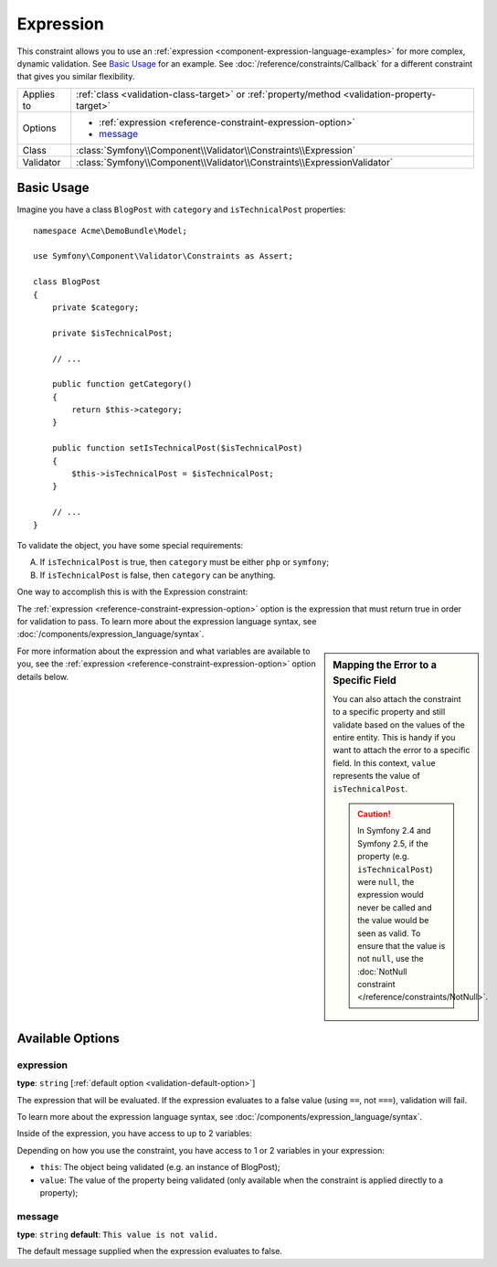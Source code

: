 Expression
==========

.. versionadded:: 2.4
    The Expression constraint was introduced in Symfony 2.4.

This constraint allows you to use an :ref:`expression <component-expression-language-examples>`
for more complex, dynamic validation. See `Basic Usage`_ for an example.
See :doc:`/reference/constraints/Callback` for a different constraint that
gives you similar flexibility.

+----------------+-----------------------------------------------------------------------------------------------+
| Applies to     | :ref:`class <validation-class-target>` or :ref:`property/method <validation-property-target>` |
+----------------+-----------------------------------------------------------------------------------------------+
| Options        | - :ref:`expression <reference-constraint-expression-option>`                                  |
|                | - `message`_                                                                                  |
+----------------+-----------------------------------------------------------------------------------------------+
| Class          | :class:`Symfony\\Component\\Validator\\Constraints\\Expression`                               |
+----------------+-----------------------------------------------------------------------------------------------+
| Validator      | :class:`Symfony\\Component\\Validator\\Constraints\\ExpressionValidator`                      |
+----------------+-----------------------------------------------------------------------------------------------+

Basic Usage
-----------

Imagine you have a class ``BlogPost`` with ``category`` and ``isTechnicalPost``
properties::

    namespace Acme\DemoBundle\Model;

    use Symfony\Component\Validator\Constraints as Assert;

    class BlogPost
    {
        private $category;

        private $isTechnicalPost;

        // ...

        public function getCategory()
        {
            return $this->category;
        }

        public function setIsTechnicalPost($isTechnicalPost)
        {
            $this->isTechnicalPost = $isTechnicalPost;
        }

        // ...
    }

To validate the object, you have some special requirements:

A) If ``isTechnicalPost`` is true, then ``category`` must be either ``php``
   or ``symfony``;
B) If ``isTechnicalPost`` is false, then ``category`` can be anything.

One way to accomplish this is with the Expression constraint:

.. configuration-block::

    .. code-block:: yaml

        # src/Acme/DemoBundle/Resources/config/validation.yml
        Acme\DemoBundle\Model\BlogPost:
            constraints:
                - Expression:
                    expression: "this.getCategory() in ['php', 'symfony'] or !this.isTechnicalPost()"
                    message: "If this is a tech post, the category should be either php or symfony!"

    .. code-block:: php-annotations

        // src/Acme/DemoBundle/Model/BlogPost.php
        namespace Acme\DemoBundle\Model;

        use Symfony\Component\Validator\Constraints as Assert;

        /**
         * @Assert\Expression(
         *     "this.getCategory() in ['php', 'symfony'] or !this.isTechnicalPost()",
         *     message="If this is a tech post, the category should be either php or symfony!"
         * )
         */
        class BlogPost
        {
            // ...
        }

    .. code-block:: xml

        <!-- src/Acme/DemoBundle/Resources/config/validation.xml -->
        <?xml version="1.0" encoding="UTF-8" ?>
        <constraint-mapping xmlns="http://symfony.com/schema/dic/constraint-mapping"
            xmlns:xsi="http://www.w3.org/2001/XMLSchema-instance"
            xsi:schemaLocation="http://symfony.com/schema/dic/constraint-mapping http://symfony.com/schema/dic/constraint-mapping/constraint-mapping-1.0.xsd">
            <class name="Acme\DemoBundle\Model\BlogPost">
                <constraint name="Expression">
                    <option name="expression">
                        this.getCategory() in ['php', 'symfony'] or !this.isTechnicalPost()
                    </option>
                    <option name="message">
                        If this is a tech post, the category should be either php or symfony!
                    </option>
                </constraint>
            </class>
        </constraint-mapping>

    .. code-block:: php

        // src/Acme/DemoBundle/Model/BlogPost.php
        namespace Acme\DemoBundle\Model;

        use Symfony\Component\Validator\Mapping\ClassMetadata;
        use Symfony\Component\Validator\Constraints as Assert;

        class BlogPost
        {
            public static function loadValidatorMetadata(ClassMetadata $metadata)
            {
                $metadata->addConstraint(new Assert\Expression(array(
                    'expression' => 'this.getCategory() in ["php", "symfony"] or !this.isTechnicalPost()',
                    'message' => 'If this is a tech post, the category should be either php or symfony!',
                )));
            }

            // ...
        }

The :ref:`expression <reference-constraint-expression-option>` option is the
expression that must return true in order for validation to pass. To learn
more about the expression language syntax, see
:doc:`/components/expression_language/syntax`.

.. sidebar:: Mapping the Error to a Specific Field

    You can also attach the constraint to a specific property and still validate
    based on the values of the entire entity. This is handy if you want to attach
    the error to a specific field. In this context, ``value`` represents the value
    of ``isTechnicalPost``.

    .. configuration-block::

        .. code-block:: yaml

            # src/Acme/DemoBundle/Resources/config/validation.yml
            Acme\DemoBundle\Model\BlogPost:
                properties:
                    isTechnicalPost:
                        - Expression:
                            expression: "this.getCategory() in ['php', 'symfony'] or value == false"
                            message: "If this is a tech post, the category should be either php or symfony!"

        .. code-block:: php-annotations

            // src/Acme/DemoBundle/Model/BlogPost.php
            namespace Acme\DemoBundle\Model;

            use Symfony\Component\Validator\Constraints as Assert;

            class BlogPost
            {
                // ...

                /**
                 * @Assert\Expression(
                 *     "this.getCategory() in ['php', 'symfony'] or value == false",
                 *     message="If this is a tech post, the category should be either php or symfony!"
                 * )
                 */
                private $isTechnicalPost;

                // ...
            }

        .. code-block:: xml

            <!-- src/Acme/DemoBundle/Resources/config/validation.xml -->
            <?xml version="1.0" encoding="UTF-8" ?>
            <constraint-mapping xmlns="http://symfony.com/schema/dic/constraint-mapping"
                xmlns:xsi="http://www.w3.org/2001/XMLSchema-instance"
                xsi:schemaLocation="http://symfony.com/schema/dic/constraint-mapping http://symfony.com/schema/dic/constraint-mapping/constraint-mapping-1.0.xsd">

                <class name="Acme\DemoBundle\Model\BlogPost">
                    <property name="isTechnicalPost">
                        <constraint name="Expression">
                            <option name="expression">
                                this.getCategory() in ['php', 'symfony'] or value == false
                            </option>
                            <option name="message">
                                If this is a tech post, the category should be either php or symfony!
                            </option>
                        </constraint>
                    </property>
                </class>
            </constraint-mapping>

        .. code-block:: php

            // src/Acme/DemoBundle/Model/BlogPost.php
            namespace Acme\DemoBundle\Model;

            use Symfony\Component\Validator\Constraints as Assert;
            use Symfony\Component\Validator\Mapping\ClassMetadata;

            class BlogPost
            {
                public static function loadValidatorMetadata(ClassMetadata $metadata)
                {
                    $metadata->addPropertyConstraint('isTechnicalPost', new Assert\Expression(array(
                        'expression' => 'this.getCategory() in ["php", "symfony"] or value == false',
                        'message' => 'If this is a tech post, the category should be either php or symfony!',
                    )));
                }

                // ...
            }

    .. caution::

        In Symfony 2.4 and Symfony 2.5, if the property (e.g. ``isTechnicalPost``)
        were ``null``, the expression would never be called and the value
        would be seen as valid. To ensure that the value is not ``null``,
        use the :doc:`NotNull constraint </reference/constraints/NotNull>`.

For more information about the expression and what variables are available
to you, see the :ref:`expression <reference-constraint-expression-option>`
option details below.

Available Options
-----------------

.. _reference-constraint-expression-option:

expression
~~~~~~~~~~

**type**: ``string`` [:ref:`default option <validation-default-option>`]

The expression that will be evaluated. If the expression evaluates to a false
value (using ``==``, not ``===``), validation will fail.

To learn more about the expression language syntax, see
:doc:`/components/expression_language/syntax`.

Inside of the expression, you have access to up to 2 variables:

Depending on how you use the constraint, you have access to 1 or 2 variables
in your expression:

* ``this``: The object being validated (e.g. an instance of BlogPost);
* ``value``: The value of the property being validated (only available when
  the constraint is applied directly to a property);

message
~~~~~~~

**type**: ``string`` **default**: ``This value is not valid.``

The default message supplied when the expression evaluates to false.
